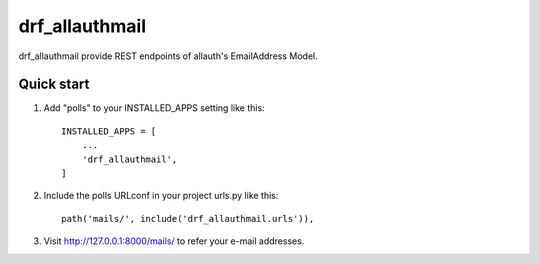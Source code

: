 =====
drf_allauthmail
=====

drf_allauthmail provide REST endpoints of allauth's EmailAddress Model.

Quick start
-----------

1. Add "polls" to your INSTALLED_APPS setting like this::

    INSTALLED_APPS = [
        ...
        'drf_allauthmail',
    ]

2. Include the polls URLconf in your project urls.py like this::

    path('mails/', include('drf_allauthmail.urls')),

3. Visit http://127.0.0.1:8000/mails/ to refer your e-mail addresses.
